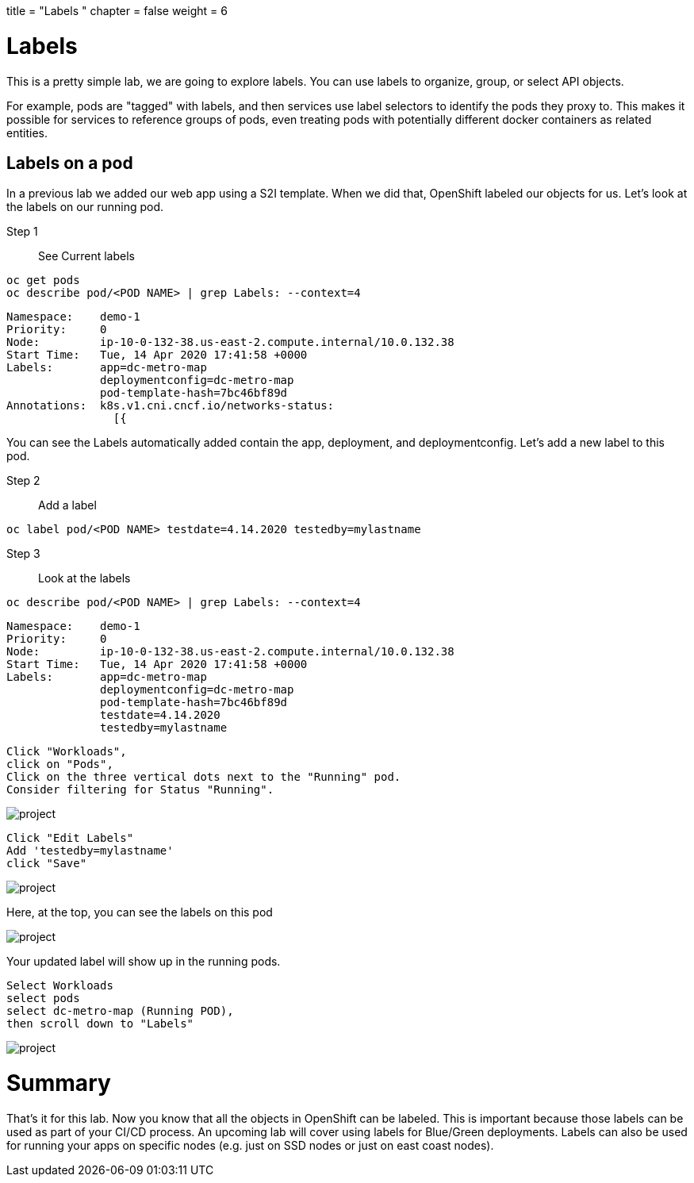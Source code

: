 +++
title = "Labels "
chapter = false
weight = 6
+++



:imagesdir: /images





# Labels
This is a pretty simple lab, we are going to explore labels.  You can use labels to organize, group, or select API objects. 

For example, pods are "tagged" with labels, and then services use label selectors to identify the pods they proxy to. This makes it possible for services to reference groups of pods, even treating pods with potentially different docker containers as related entities.

## Labels on a pod
In a previous lab we added our web app using a S2I template.  When we did that, OpenShift labeled our objects for us.  Let's look at the labels on our running pod.

Step 1:: See Current labels

----
oc get pods
oc describe pod/<POD NAME> | grep Labels: --context=4
----

----
Namespace:    demo-1
Priority:     0
Node:         ip-10-0-132-38.us-east-2.compute.internal/10.0.132.38
Start Time:   Tue, 14 Apr 2020 17:41:58 +0000
Labels:       app=dc-metro-map
              deploymentconfig=dc-metro-map
              pod-template-hash=7bc46bf89d
Annotations:  k8s.v1.cni.cncf.io/networks-status:
                [{
----

You can see the Labels automatically added contain the app, deployment, and deploymentconfig.  Let's add a new label to this pod.

Step 2:: Add a label


----
oc label pod/<POD NAME> testdate=4.14.2020 testedby=mylastname
----

Step 3:: Look at the labels

----
oc describe pod/<POD NAME> | grep Labels: --context=4
----

----
Namespace:    demo-1
Priority:     0
Node:         ip-10-0-132-38.us-east-2.compute.internal/10.0.132.38
Start Time:   Tue, 14 Apr 2020 17:41:58 +0000
Labels:       app=dc-metro-map
              deploymentconfig=dc-metro-map
              pod-template-hash=7bc46bf89d
              testdate=4.14.2020
              testedby=mylastname
----


----
Click "Workloads", 
click on "Pods", 
Click on the three vertical dots next to the "Running" pod.  
Consider filtering for Status "Running".
----


image::ocp-lab-labels-pods.png[project]


----
Click "Edit Labels"
Add 'testedby=mylastname'
click "Save"
----
image::ocp-lab-labels-poddetails.png[project]
Here, at the top, you can see the labels on this pod


image::ocp-lab-labels-podedit.png[project]

Your updated label will show up in the running pods.

----
Select Workloads 
select pods
select dc-metro-map (Running POD), 
then scroll down to "Labels"
----

image::ocp-lab-labels-podedit3.png[project]



# Summary
That's it for this lab. Now you know that all the objects in OpenShift can be labeled.  This is important because those labels can be used as part of your CI/CD process.  An upcoming lab will cover using labels for Blue/Green deployments. Labels can also be used for running your apps on specific nodes (e.g. just on SSD nodes or just on east coast nodes).  


